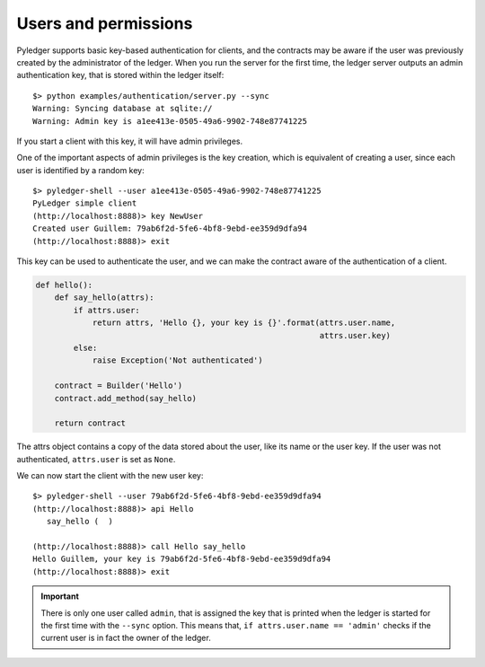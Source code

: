 Users and permissions
=====================

Pyledger supports basic key-based authentication for clients, and the
contracts may be aware if the user was previously created by the administrator
of the ledger. When you run the server for the first time, the ledger server
outputs an admin authentication key, that is stored within the ledger itself::

    $> python examples/authentication/server.py --sync
    Warning: Syncing database at sqlite://
    Warning: Admin key is a1ee413e-0505-49a6-9902-748e87741225

If you start a client with this key, it will have admin privileges.

One of the important aspects of admin privileges is the key creation,
which is equivalent of creating a user, since each user is identified by a
random key::

    $> pyledger-shell --user a1ee413e-0505-49a6-9902-748e87741225
    PyLedger simple client
    (http://localhost:8888)> key NewUser
    Created user Guillem: 79ab6f2d-5fe6-4bf8-9ebd-ee359d9dfa94
    (http://localhost:8888)> exit

This key can be used to authenticate the user, and we can make the contract
aware of the authentication of a client.


.. code-block:: python

    def hello():
        def say_hello(attrs):
            if attrs.user:
                return attrs, 'Hello {}, your key is {}'.format(attrs.user.name,
                                                                attrs.user.key)
            else:
                raise Exception('Not authenticated')

        contract = Builder('Hello')
        contract.add_method(say_hello)

        return contract

The attrs object contains a copy of the data stored about the user, like its
name or the user key. If the user was not authenticated, ``attrs.user`` is
set as ``None``.

We can now start the client with the new user key::

    $> pyledger-shell --user 79ab6f2d-5fe6-4bf8-9ebd-ee359d9dfa94
    (http://localhost:8888)> api Hello
       say_hello (  )

    (http://localhost:8888)> call Hello say_hello
    Hello Guillem, your key is 79ab6f2d-5fe6-4bf8-9ebd-ee359d9dfa94
    (http://localhost:8888)> exit


.. important::

    There is only one user called ``admin``, that is assigned the key that is
    printed when the ledger is started for the first time with the ``--sync``
    option. This means that, ``if attrs.user.name == 'admin'`` checks if the
    current user is in fact the owner of the ledger.

